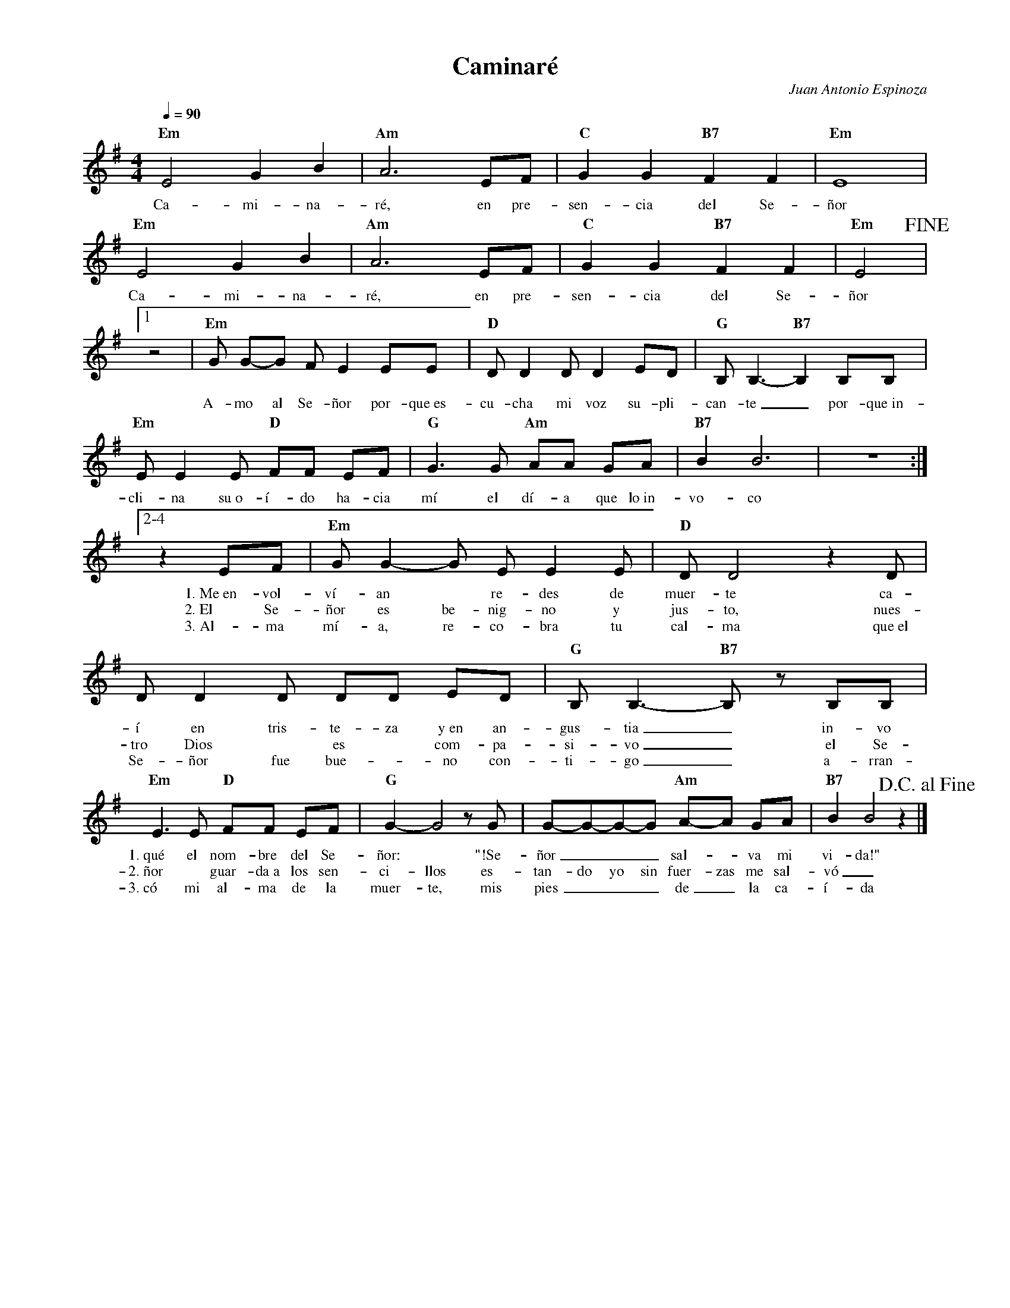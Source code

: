 %abc-2.2
%%MIDI program 74
%%topspace 0
%%composerspace 0
%%titlefont RomanBold 20
%%vocalfont Roman 12
%%composerfont RomanItalic 12
%%gchordfont RomanBold 12
%%tempofont RomanBold 12
%leftmargin 0.8cm
%rightmargin 0.8cm

X:1
T:Caminaré
C:Juan Antonio Espinoza
S:
M:4/4
L:1/4
Q:1/4=90
K:Em
%
%
    "Em"E2 G B | "Am"A3 E/2F/2 | "C"G G "B7"F F | "Em"E4 |
w: Ca-mi-na-ré, en pre-sen-cia del Se-ñor
    "Em"E2 G B | "Am"A3 E/2F/2 | "C"G G "B7"F F | "Em"E2 !fine!|1
w: Ca-mi-na-ré, en pre-sen-cia del Se-ñor
    [L:1/8]z4 | "Em"G G-G F E2 EE | "D"D D2 D D2 ED | "G"B,B,3-"B7"B,2 B,B, |
w: A-mo al Se-ñor por-que~es-cu-cha mi voz su-pli-can-te_ por-que~in-
    "Em"EE2 E "D"FF EF | "G"G3 G "Am"AA GA | "B7"B2 B6 | z8 :|2-4
w: cli-na su~o-í-do ha-cia mí el dí-a que lo~in-vo-co
    [L:1/8]z2 EF | "Em"G G2-G E E2 E | "D"D D4 z2 D | D D2 D DD ED | "G"B, B,3-"B7"B, z B,B, |
w: 1.~Me~en-vol-ví-an* re-des de muer-te ca-í en tris-te-za y~en an-gus-tia_ in-vo
w: 2.~El Se-ñor es be-nig-no y jus-to, nues-tro Dios* es* com-pa-si-vo_ el Se-
w: 3.~Al-ma mí-a, re-co-bra tu cal-ma que~el Se-ñor fue bue-*no con-ti-go_ a-rran-
    "Em"E3 E "D"FF EF | "G"G2-G4 z G | G-G-G-G "Am"A-A GA | "B7"B2 B4 z2 !D.C.alfine! |]
w: 1.~qué el nom-bre del Se-ñor:* "!Se-ñor___ sal--va mi vi-da!"
w: 2.~ñor* guar-da~a los sen-ci-llos es-tan-do yo sin fuer-zas me sal-vó_
w: 3.~có mi al-ma de la muer-te, mis pies___ de_ la ca-í-da